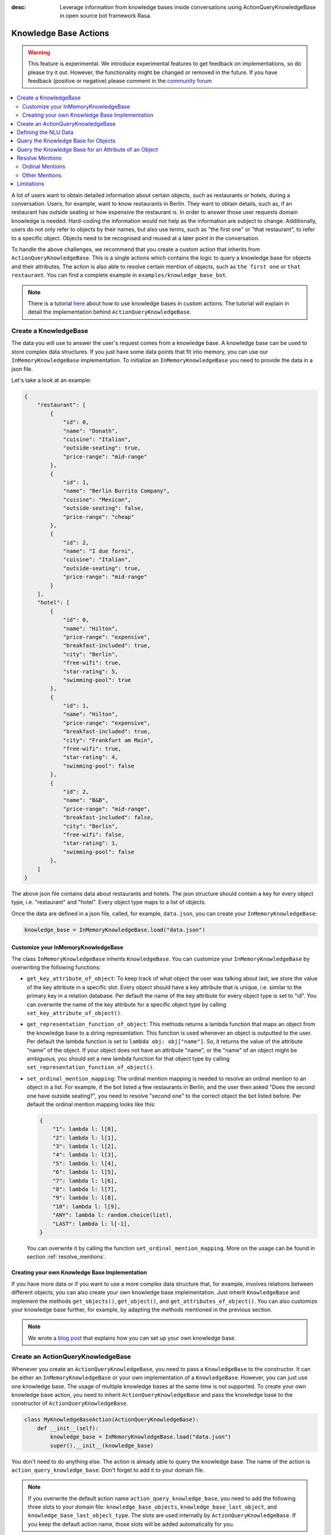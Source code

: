:desc: Leverage information from knowledge bases inside conversations using ActionQueryKnowledgeBase
       in open source bot framework Rasa.

.. _knowledge_bases:

Knowledge Base Actions
======================

.. edit-link::

.. warning::
   This feature is experimental. We introduce experimental features to get feedback on implementations, so do please try it out. However, the functionality might be changed or removed in the future. If you have feedback (positive or negative) please comment in the `community forum <https://forum.rasa.com>`_

.. contents::
   :local:

A lot of users want to obtain detailed information about certain objects, such as restaurants or hotels, during a conversation.
Users, for example, want to know restaurants in Berlin.
They want to obtain details, such as, if an restaurant has outside seating or how expensive the restaurant is.
In order to answer those user requests domain knowledge is needed.
Hard-coding the information would not help as the information are subject to change.
Additionally, users do not only refer to objects by their names, but also use terms, such as "the first one" or "that
restaurant", to refer to a specific object.
Objects need to be recognised and reused at a later point in the conversation.

To handle the above challenges, we recommend that you create a custom action that inherits from ``ActionQueryKnowledgeBase``.
This is a single actions which contains the logic to query a knowledge base for objects and their attributes.
The action is also able to resolve certain mention of objects, such as ``the first one`` or ``that restaurant``.
You can find a complete example in ``examples/knowledge_base_bot``.

.. note::
   There is a tutorial `here <https://blog.rasa.com/integrating-rasa-with-knowledge-bases/>`_ about how to use
   knowledge bases in custom actions. The tutorial will explain in detail the implementation behind
   ``ActionQueryKnowledgeBase``.


Create a KnowledgeBase
----------------------

The data you will use to answer the user's request comes from a knowledge base.
A knowledge base can be used to store complex data structures.
If you just have some data points that fit into memory, you can use our ``InMemoryKnowledgeBase`` implementation.
To initialize an ``InMemoryKnowledgeBase`` you need to provide the data in a json file.

Let's take a look at an example:

.. code-block:: json

    {
        "restaurant": [
            {
                "id": 0,
                "name": "Donath",
                "cuisine": "Italian",
                "outside-seating": true,
                "price-range": "mid-range"
            },
            {
                "id": 1,
                "name": "Berlin Burrito Company",
                "cuisine": "Mexican",
                "outside-seating": false,
                "price-range": "cheap"
            },
            {
                "id": 2,
                "name": "I due forni",
                "cuisine": "Italian",
                "outside-seating": true,
                "price-range": "mid-range"
            }
        ],
        "hotel": [
            {
                "id": 0,
                "name": "Hilton",
                "price-range": "expensive",
                "breakfast-included": true,
                "city": "Berlin",
                "free-wifi": true,
                "star-rating": 5,
                "swimming-pool": true
            },
            {
                "id": 1,
                "name": "Hilton",
                "price-range": "expensive",
                "breakfast-included": true,
                "city": "Frankfurt am Main",
                "free-wifi": true,
                "star-rating": 4,
                "swimming-pool": false
            },
            {
                "id": 2,
                "name": "B&B",
                "price-range": "mid-range",
                "breakfast-included": false,
                "city": "Berlin",
                "free-wifi": false,
                "star-rating": 1,
                "swimming-pool": false
            },
        ]
    }

The above json file contains data about restaurants and hotels.
The json structure should contain a key for every object type, i.e. "restaurant" and "hotel".
Every object type maps to a list of objects.

Once the data are defined in a json file, called, for example, ``data.json``, you can create your
``InMemoryKnowledgeBase``:

.. code-block:: python

    knowledge_base = InMemoryKnowledgeBase.load("data.json")

Customize your InMemoryKnowledgeBase
~~~~~~~~~~~~~~~~~~~~~~~~~~~~~~~~~~~~

The class ``InMemoryKnowledgeBase`` inherits ``KnowledgeBase``.
You can customize your ``InMemoryKnowledgeBase`` by overwriting the following functions:

- ``get_key_attribute_of_object``: To keep track of what object the user was talking about last, we store the value
  of the key attribute in a specific slot. Every object should have a key attribute that is unique, i.e.
  similar to the primary key in a relation database. Per default the name of the key attribute for every object type
  is set to "id". You can overwrite the name of the key attribute for a specific object type by calling
  ``set_key_attribute_of_object()``.
- ``get_representation_function_of_object``: This methods returns a lambda function that maps an object from the
  knowledge base to a string representation. This function is used whenever an object is outputted to the user.
  Per default the lambda function is set to ``lambda obj: obj["name"]``. So, it returns the value of the attribute
  "name" of the object. If your object does not have an attribute "name", or the "name" of an object might be
  ambiguous, you should set a new lambda function for that object type by calling
  ``set_representation_function_of_object()``.
- ``set_ordinal_mention_mapping``: The ordinal mention mapping is needed to resolve an ordinal mention to an object
  in a list. For example, if the bot listed a few restaurants in Berlin, and the user then asked "Does the second one
  have outside seating?", you need to resolve "second one" to the correct object the bot listed before. Per
  default the ordinal mention mapping looks like this:

  .. code-block:: python

      {
          "1": lambda l: l[0],
          "2": lambda l: l[1],
          "3": lambda l: l[2],
          "4": lambda l: l[3],
          "5": lambda l: l[4],
          "6": lambda l: l[5],
          "7": lambda l: l[6],
          "8": lambda l: l[7],
          "9": lambda l: l[8],
          "10": lambda l: l[9],
          "ANY": lambda l: random.choice(list),
          "LAST": lambda l: l[-1],
      }

  You can overwrite it by calling the function ``set_ordinal_mention_mapping``.
  More on the usage can be found in section :ref:`resolve_mentions`.

Creating your own Knowledge Base Implementation
~~~~~~~~~~~~~~~~~~~~~~~~~~~~~~~~~~~~~~~~~~~~~~~

If you have more data or if you want to use a more complex data structure that, for example, involves relations between
different objects, you can also create your own knowledge base implementation.
Just inherit ``KnowledgeBase`` and implement the methods ``get_objects()``, ``get_object()``, and
``get_attributes_of_object()``.
You can also customize your knowledge base further, for example, by adapting the methods mentioned in the previous
section.

.. note::
   We wrote a `blog post <https://blog.rasa.com/set-up-a-knowledge-base-to-encode-domain-knowledge-for-rasa/>`_
   that explains how you can set up your own knowledge base.

Create an ActionQueryKnowledgeBase
----------------------------------

Whenever you create an ``ActionQueryKnowledgeBase``, you need to pass a ``KnowledgeBase`` to the constructor.
It can be either an ``InMemoryKnowledgeBase`` or your own implementation of a ``KnowledgeBase``.
However, you can just use one knowledge base.
The usage of multiple knowledge bases at the same time is not supported.
To create your own knowledge base action, you need to inherit ``ActionQueryKnowledgeBase`` and pass the knowledge
base to the constructor of ``ActionQueryKnowledgeBase``.

.. code-block:: python

    class MyKnowledgeBaseAction(ActionQueryKnowledgeBase):
        def __init__(self):
            knowledge_base = InMemoryKnowledgeBase.load("data.json")
            super().__init__(knowledge_base)

You don't need to do anything else.
The action is already able to query the knowledge base.
The name of the action is ``action_query_knowledge_base``.
Don't forget to add it to your domain file.

.. note::
   If you overwrite the default action name ``action_query_knowledge_base``, you need to add the following three
   slots to your domain file: ``knowledge_base_objects``, ``knowledge_base_last_object``, and
   ``knowledge_base_last_object_type``.
   The slots are used internally by ``ActionQueryKnowledgeBase``.
   If you keep the default action name, those slots will be added automatically for you.


Defining the NLU Data
---------------------

To be able to understand that the user wants to retrieve some information from the knowledge base, you need to define
a new intent, for example, ``query_knowledge_base``.
The intent should contain all kind of user requests.

Let's look at an example:

.. code-block:: yaml

    ## intent:query_knowledge_base
    - what [restaurants](object_type:restaurant) can you recommend?
    - list some [restaurants](object_type:restaurant)
    - can you name some [restaurants](object_type:restaurant) please?
    - can you show me some [restaurant](object_type:restaurant) options
    - list [German](cuisine) [restaurants](object_type:restaurant)
    - do you have any [mexican](cuisine) [restaurants](object_type:restaurant)?
    - do you know the [price range](attribute:price-range) of [that one](mention)?
    - what [cuisine](attribute) is it?
    - do you know what [cuisine](attribute) the [last one](mention:LAST) has?
    - does the [first one](mention:1) have [outside seating](attribute:outside-seating)?
    - what is the [price range](attribute:price-range) of [Berlin Burrito Company](restaurant)?
    - what is with [I due forni](restaurant)?
     ...

The above examples just show examples related to the restaurant domain.
You should add examples for every object type that exists in your knowledge base.

All user requests can be divided into two categories:
(1) The user wants to obtain a list of objects of a specific type or (2) the user wants to know about a certain
attribute of an object.
The ``ActionQueryKnowledgeBase`` can handle both of those requests.
Other requests, such as comparison between objects, are currently not supported.

Another thing you may have noticed is, that we marked different kind of entities in the NLU data.
If you want to use ``ActionQueryKnowledgeBase``, you need to specify the following entities:

- ``object_type``: Whenever the user is talking about a specific object type from your knowledge base, the type should
  be marked as entity in our NLU data. Use :ref:`entity_synonyms` to map, for example, "restaurants" to the correct
  object type listed in the knowledge base, e.g. "restaurant".
- ``mention``: If the user refers to an object via "the first one", "that one", or "it", you should mark those terms
  as ``mention``. We also use :ref:`entity_synonyms` to map some of the mentions to symbols. More on that in
  :ref:`resolve_mentions`.
- ``attribute``: All attribute names defined in your knowledge base should be marked as ``attribute`` in the NLU data.
  Again, use :ref:`entity_synonyms` to map variations of an attribute name to the one used in the knowledge base.

Don't forget to add those entities to your domain file (as entities and slots).

Query the Knowledge Base for Objects
------------------------------------

In order to query the knowledge base for any kind of objects, the user's request needs to include the object type.
Otherwise, the action does not know what objects the user is interested in and cannot formulate the query.

The user may restrict his request to a specific kind of object.
For example, he could say ``What Italian restaurant options in Berlin do I have?``.
In this example the user want to obtain a list of restaurants that (1) have an Italian cuisine and (2) are located in
Berlin.
In order to filter the objects in the knowledge base, you need to mark "Italian" and "Berlin" as entities.
E.g. ``What [Italian](cuisine) [restaurant](object_type) options in [Berlin](city) do I have?``.
The names of the attributes, e.g. "cuisine" and "city", should be equal to the ones used in the knowledge base.
You also need to add those entities as entities and slots in the domain file.
If the NER detects those attributes in the request of the user, the action will use those for filter the
restaurants found in the knowledge base.

Once the bot retrieved some entities from the knowledge base, it will response to the user with

    `Found the following objects of type 'restaurant':`
    `1: I due forni`
    `2: PastaBar`
    `3: Berlin Burrito Company`

Or if no entities could be found

    `I could not find any objects of type 'restaurant'.`

If you want to change the utterance of the bot, you can overwrite the method ``utter_objects()`` in your action.

Query the Knowledge Base for an Attribute of an Object
------------------------------------------------------

To obtain the value of an attribute for a specific object from the knowledge base, the action needs to know the object
and attribute of interest.
The user can either refer to the object of interest by its name, e.g. representation string of the object, or he
refers to a previously listed object via a mention.
See the next section on how we resolve mentions to the actual object.

The attribute of interest should be included in the user's request.
For example, ``What is the cuisine of PastaBar?``, contains the attribute of interest "cuisine" and the object of
interest "PastaBar".
Both should be marked as entities in the NLU training data, e.g.
``What is the [cuisine](attribute) of [PastaBar](restaurant)?``.

If the attribute was found in the knowledge base, the bot will response with the following utterance:

    `'PastaBar' has the value 'Italian' for attribute 'cuisine'.`

If no value for the requested attribute was found, the bot will response with

    `Did not found a valid value for attribute 'cuisine' for object 'PastaBar'.`

If you want to change the utterance of the bot, you can overwrite the method ``utter_attribute_value()``.

.. _resolve_mentions:

Resolve Mentions
----------------

The user may refer to previously mentioned objects during the conversation.
Users can refer to objects in many different ways.
Our action is able to (1) resolve ordinal mentions, such as "the first one", to the actual object and (2) resolve any
other mention, such as "it" or "that one" to the last mentioned object in the conversation.

Ordinal Mentions
~~~~~~~~~~~~~~~~
If the user refers to an object by its position in a list, we talk about ordinal mentions.
Let's look at an example conversation:

- User: `What restaurants in Berlin do you know?`
- Bot: `Found the following objects of type 'restaurant':  1: I due forni  2: PastaBar  3: Berlin Burrito Company`
- User: `Does the first one have outside seating?`

The user referred to "I due forni" by the term "the first one".
Other ordinal mentions are, for example:

- `the second one`
- `the last one`
- `any`
- `3`

Ordinal mentions are typically used when a list of objects was presented to the user.
To resolve those mentions to the actual object, we use an ordinal mention mapping which is set in the
``KnowledgeBase`` class.
The ordinal mention mapping maps a string, such as "1", to the object in a list, e.g. ``lambda l: l[0]``.
You can overwrite the ordinal mention mapping by calling the function ``set_ordinal_mention_mapping()`` on your
``KnowledgeBase`` implementation.
As the ordinal mention mapping does not, for example, include an entry for "the first one", it is important that
you use :ref:`entity_synonyms` to map "the first one" in your NLU data to "1".
For example `Does the [first one](mention:1) have [outside seating](attribute:outside-seating)?` maps "first one"
via a synonym to "1".
The NER detects first one as mention entity, but puts "1" into the mention slot.
Thus, our action can take the mention slot together with the ordinal mention mapping to resolve "first one" to
the actual object "I due forni".

Other Mentions
~~~~~~~~~~~~~~
Take a look at the following conversation:

- User: `What is the cuisine of PastaBar?`
- Bot: `PastaBar has an Italian cuisine.`
- User: `Does it have wifi?`
- Bot: `Yes.`
- User: `Can you give me an address?`

In the second utterance of the user, the user refers to "PastaBar" by the word "it".
If the NER detected "it" as the entity ``mention``, the knowledge base action would resolve it to the last mentioned
object in the conversation, e.g. "PastaBar".
In the next utterance of the user, the user refers indirectly to the object "PastaBar".
However, the user does not mention "PastaBar" explicitly.
The knowledge base action would detect that the user wants to obtain the value of a specific attribute.
If no mention or object could be detected by the NER, the action just assumes the user is talking about he last
mentioned object, e.g. "PastaBar".
You can disable this behaviour by setting ``use_last_object_mention`` to ``False`` when initializing the action.

Limitations
-----------

``ActionQueryKnowledgeBase`` should allow you to get easily started with using a knowledge base for Rasa.
However, the action can only handle two kind of user requests:

- the user wants to get a list of objects from the knowledge base or
- the user wants to get the value of an attribute for a specific object

The action, for example, is not able to compare objects or consider relations between objects in your knowledge base.
If you want to tackle more complex use cases, you can write your own custom action.
We added some helper function to ``rasa_sdk.knowledge_base.utils`` that might help you when implementing your own
solution.
We recommend to use the ``KnowledgeBase`` interface, so that you can still use the ``ActionQueryKnowledgeBase``
alongside your new custom action.
